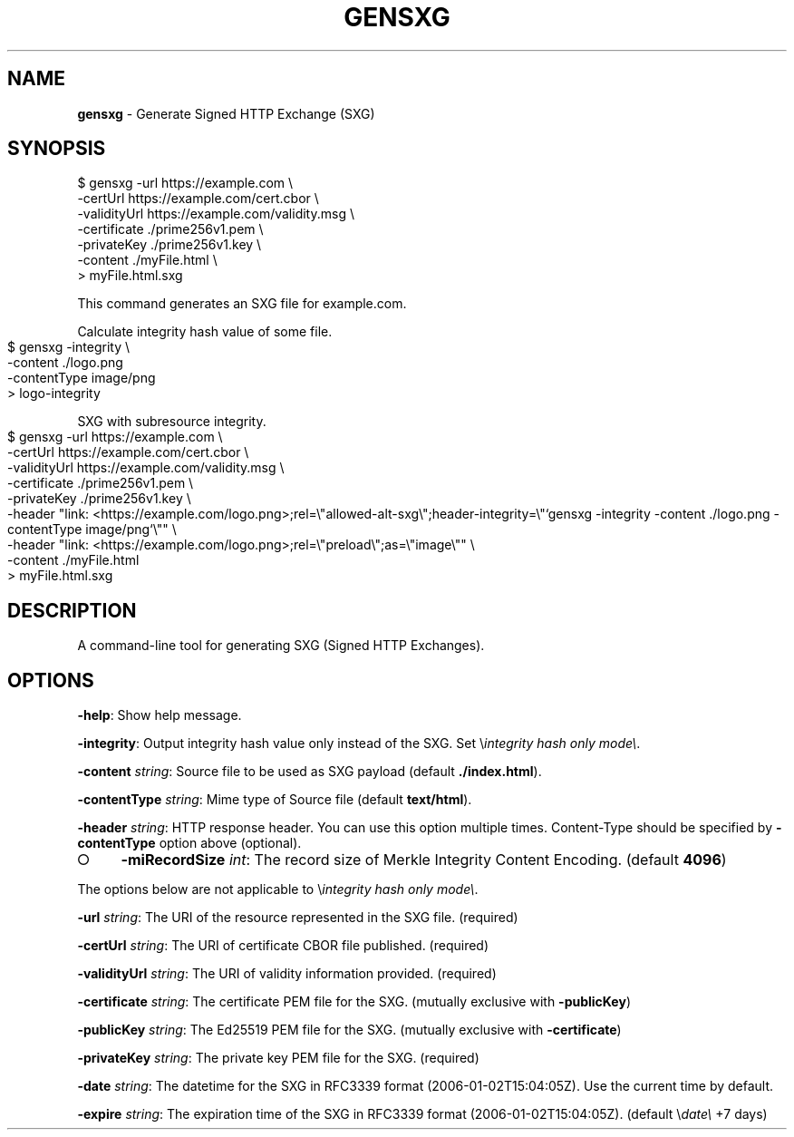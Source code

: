 .\" generated with Ronn-NG/v0.8.0
.\" http://github.com/apjanke/ronn-ng/tree/0.8.0
.TH "GENSXG" "" "January 2020" "" ""
.SH "NAME"
\fBgensxg\fR \- Generate Signed HTTP Exchange (SXG)
.SH "SYNOPSIS"
.nf
$ gensxg \-url https://example\.com \e
         \-certUrl https://example\.com/cert\.cbor \e
         \-validityUrl https://example\.com/validity\.msg \e
         \-certificate \./prime256v1\.pem \e
         \-privateKey \./prime256v1\.key \e
         \-content \./myFile\.html \e
    > myFile\.html\.sxg
.fi
.P
This command generates an SXG file for example\.com\.
.P
Calculate integrity hash value of some file\.
.IP "" 4
.nf
$ gensxg \-integrity \e
         \-content \./logo\.png
         \-contentType image/png
    > logo\-integrity
.fi
.IP "" 0
.P
SXG with subresource integrity\.
.IP "" 4
.nf
$ gensxg \-url https://example\.com \e
         \-certUrl https://example\.com/cert\.cbor \e
         \-validityUrl https://example\.com/validity\.msg \e
         \-certificate \./prime256v1\.pem \e
         \-privateKey \./prime256v1\.key \e
         \-header "link: <https://example\.com/logo\.png>;rel=\e"allowed\-alt\-sxg\e";header\-integrity=\e"`gensxg \-integrity \-content \./logo\.png \-contentType image/png`\e"" \e
         \-header "link: <https://example\.com/logo\.png>;rel=\e"preload\e";as=\e"image\e"" \e
         \-content \./myFile\.html
    > myFile\.html\.sxg
.fi
.IP "" 0
.SH "DESCRIPTION"
A command\-line tool for generating SXG (Signed HTTP Exchanges)\.
.SH "OPTIONS"
\fB\-help\fR: Show help message\.
.P
\fB\-integrity\fR: Output integrity hash value only instead of the SXG\. Set \e\fIintegrity hash only mode\e\fR\.
.P
\fB\-content\fR \fIstring\fR: Source file to be used as SXG payload (default \fB\./index\.html\fR)\.
.P
\fB\-contentType\fR \fIstring\fR: Mime type of Source file (default \fBtext/html\fR)\.
.P
\fB\-header\fR \fIstring\fR: HTTP response header\. You can use this option multiple times\. Content\-Type should be specified by \fB\-contentType\fR option above (optional)\.
.IP "\[ci]" 4
\fB\-miRecordSize\fR \fIint\fR: The record size of Merkle Integrity Content Encoding\. (default \fB4096\fR)
.IP "" 0
.P
The options below are not applicable to \e\fIintegrity hash only mode\e\fR\.
.P
\fB\-url\fR \fIstring\fR: The URI of the resource represented in the SXG file\. (required)
.P
\fB\-certUrl\fR \fIstring\fR: The URI of certificate CBOR file published\. (required)
.P
\fB\-validityUrl\fR \fIstring\fR: The URI of validity information provided\. (required)
.P
\fB\-certificate\fR \fIstring\fR: The certificate PEM file for the SXG\. (mutually exclusive with \fB\-publicKey\fR)
.P
\fB\-publicKey\fR \fIstring\fR: The Ed25519 PEM file for the SXG\. (mutually exclusive with \fB\-certificate\fR)
.P
\fB\-privateKey\fR \fIstring\fR: The private key PEM file for the SXG\. (required)
.P
\fB\-date\fR \fIstring\fR: The datetime for the SXG in RFC3339 format (2006\-01\-02T15:04:05Z)\. Use the current time by default\.
.P
\fB\-expire\fR \fIstring\fR: The expiration time of the SXG in RFC3339 format (2006\-01\-02T15:04:05Z)\. (default \e\fIdate\e\fR +7 days)
